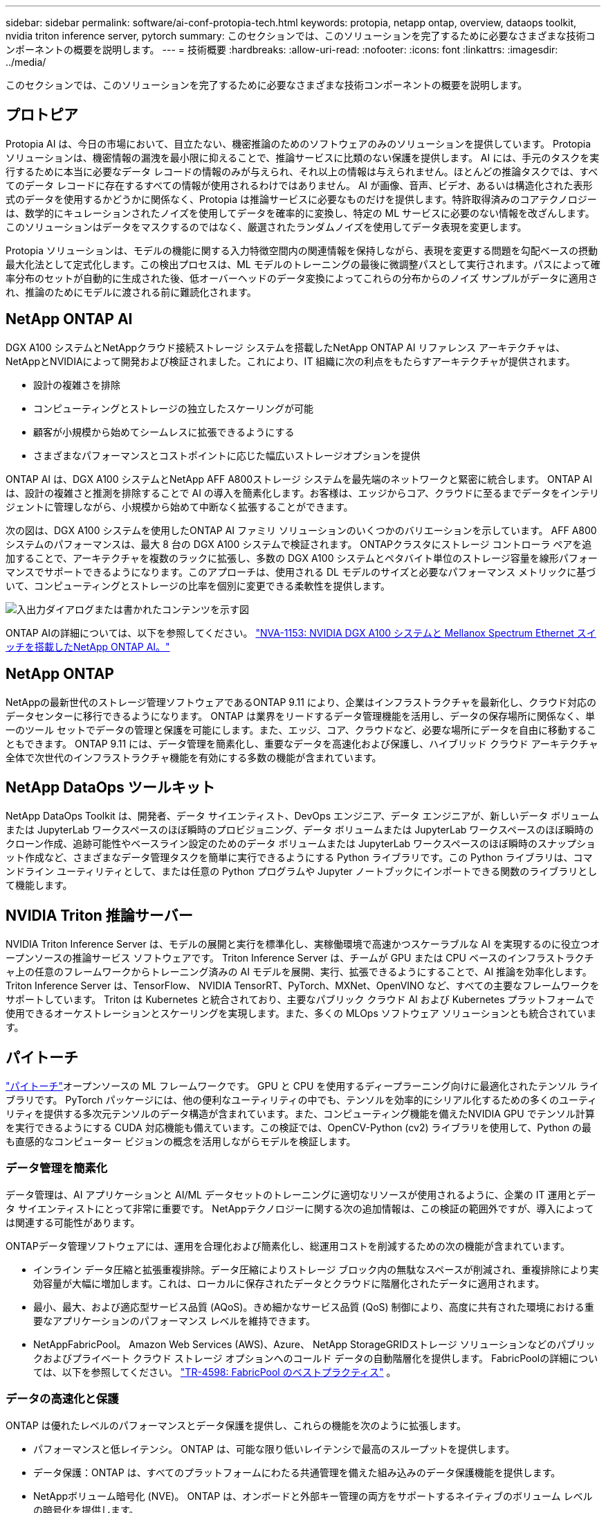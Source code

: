 ---
sidebar: sidebar 
permalink: software/ai-conf-protopia-tech.html 
keywords: protopia, netapp ontap, overview, dataops toolkit, nvidia triton inference server, pytorch 
summary: このセクションでは、このソリューションを完了するために必要なさまざまな技術コンポーネントの概要を説明します。 
---
= 技術概要
:hardbreaks:
:allow-uri-read: 
:nofooter: 
:icons: font
:linkattrs: 
:imagesdir: ../media/


[role="lead"]
このセクションでは、このソリューションを完了するために必要なさまざまな技術コンポーネントの概要を説明します。



== プロトピア

Protopia AI は、今日の市場において、目立たない、機密推論のためのソフトウェアのみのソリューションを提供しています。  Protopia ソリューションは、機密情報の漏洩を最小限に抑えることで、推論サービスに比類のない保護を提供します。 AI には、手元のタスクを実行するために本当に必要なデータ レコードの情報のみが与えられ、それ以上の情報は与えられません。ほとんどの推論タスクでは、すべてのデータ レコードに存在するすべての情報が使用されるわけではありません。 AI が画像、音声、ビデオ、あるいは構造化された表形式のデータを使用するかどうかに関係なく、Protopia は推論サービスに必要なものだけを提供します。特許取得済みのコアテクノロジーは、数学的にキュレーションされたノイズを使用してデータを確率的に変換し、特定の ML サービスに必要のない情報を改ざんします。このソリューションはデータをマスクするのではなく、厳選されたランダムノイズを使用してデータ表現を変更します。

Protopia ソリューションは、モデルの機能に関する入力特徴空間内の関連情報を保持しながら、表現を変更する問題を勾配ベースの摂動最大化法として定式化します。この検出プロセスは、ML モデルのトレーニングの最後に微調整パスとして実行されます。パスによって確率分布のセットが自動的に生成された後、低オーバーヘッドのデータ変換によってこれらの分布からのノイズ サンプルがデータに適用され、推論のためにモデルに渡される前に難読化されます。



== NetApp ONTAP AI

DGX A100 システムとNetAppクラウド接続ストレージ システムを搭載したNetApp ONTAP AI リファレンス アーキテクチャは、 NetAppとNVIDIAによって開発および検証されました。これにより、IT 組織に次の利点をもたらすアーキテクチャが提供されます。

* 設計の複雑さを排除
* コンピューティングとストレージの独立したスケーリングが可能
* 顧客が小規模から始めてシームレスに拡張できるようにする
* さまざまなパフォーマンスとコストポイントに応じた幅広いストレージオプションを提供


ONTAP AI は、DGX A100 システムとNetApp AFF A800ストレージ システムを最先端のネットワークと緊密に統合します。 ONTAP AI は、設計の複雑さと推測を排除することで AI の導入を簡素化します。お客様は、エッジからコア、クラウドに至るまでデータをインテリジェントに管理しながら、小規模から始めて中断なく拡張することができます。

次の図は、DGX A100 システムを使用したONTAP AI ファミリ ソリューションのいくつかのバリエーションを示しています。  AFF A800システムのパフォーマンスは、最大 8 台の DGX A100 システムで検証されます。 ONTAPクラスタにストレージ コントローラ ペアを追加することで、アーキテクチャを複数のラックに拡張し、多数の DGX A100 システムとペタバイト単位のストレージ容量を線形パフォーマンスでサポートできるようになります。このアプローチは、使用される DL モデルのサイズと必要なパフォーマンス メトリックに基づいて、コンピューティングとストレージの比率を個別に変更できる柔軟性を提供します。

image:ai-protopia-002.png["入出力ダイアログまたは書かれたコンテンツを示す図"]

ONTAP AIの詳細については、以下を参照してください。 https://www.netapp.com/pdf.html?item=/media/21793-nva-1153-design.pdf["NVA-1153: NVIDIA DGX A100 システムと Mellanox Spectrum Ethernet スイッチを搭載したNetApp ONTAP AI。"^]



== NetApp ONTAP

NetAppの最新世代のストレージ管理ソフトウェアであるONTAP 9.11 により、企業はインフラストラクチャを最新化し、クラウド対応のデータセンターに移行できるようになります。 ONTAP は業界をリードするデータ管理機能を活用し、データの保存場所に関係なく、単一のツール セットでデータの管理と保護を可能にします。また、エッジ、コア、クラウドなど、必要な場所にデータを自由に移動することもできます。  ONTAP 9.11 には、データ管理を簡素化し、重要なデータを高速化および保護し、ハイブリッド クラウド アーキテクチャ全体で次世代のインフラストラクチャ機能を有効にする多数の機能が含まれています。



== NetApp DataOps ツールキット

NetApp DataOps Toolkit は、開発者、データ サイエンティスト、DevOps エンジニア、データ エンジニアが、新しいデータ ボリュームまたは JupyterLab ワークスペースのほぼ瞬時のプロビジョニング、データ ボリュームまたは JupyterLab ワークスペースのほぼ瞬時のクローン作成、追跡可能性やベースライン設定のためのデータ ボリュームまたは JupyterLab ワークスペースのほぼ瞬時のスナップショット作成など、さまざまなデータ管理タスクを簡単に実行できるようにする Python ライブラリです。この Python ライブラリは、コマンドライン ユーティリティとして、または任意の Python プログラムや Jupyter ノートブックにインポートできる関数のライブラリとして機能します。



== NVIDIA Triton 推論サーバー

NVIDIA Triton Inference Server は、モデルの展開と実行を標準化し、実稼働環境で高速かつスケーラブルな AI を実現するのに役立つオープンソースの推論サービス ソフトウェアです。  Triton Inference Server は、チームが GPU または CPU ベースのインフラストラクチャ上の任意のフレームワークからトレーニング済みの AI モデルを展開、実行、拡張できるようにすることで、AI 推論を効率化します。  Triton Inference Server は、TensorFlow、 NVIDIA TensorRT、PyTorch、MXNet、OpenVINO など、すべての主要なフレームワークをサポートしています。 Triton は Kubernetes と統合されており、主要なパブリック クラウド AI および Kubernetes プラットフォームで使用できるオーケストレーションとスケーリングを実現します。また、多くの MLOps ソフトウェア ソリューションとも統合されています。



== パイトーチ

https://pytorch.org/["パイトーチ"^]オープンソースの ML フレームワークです。  GPU と CPU を使用するディープラーニング向けに最適化されたテンソル ライブラリです。 PyTorch パッケージには、他の便利なユーティリティの中でも、テンソルを効率的にシリアル化するための多くのユーティリティを提供する多次元テンソルのデータ構造が含まれています。また、コンピューティング機能を備えたNVIDIA GPU でテンソル計算を実行できるようにする CUDA 対応機能も備えています。この検証では、OpenCV-Python (cv2) ライブラリを使用して、Python の最も直感的なコンピューター ビジョンの概念を活用しながらモデルを検証します。



=== データ管理を簡素化

データ管理は、AI アプリケーションと AI/ML データセットのトレーニングに適切なリソースが使用されるように、企業の IT 運用とデータ サイエンティストにとって非常に重要です。  NetAppテクノロジーに関する次の追加情報は、この検証の範囲外ですが、導入によっては関連する可能性があります。

ONTAPデータ管理ソフトウェアには、運用を合理化および簡素化し、総運用コストを削減するための次の機能が含まれています。

* インライン データ圧縮と拡張重複排除。データ圧縮によりストレージ ブロック内の無駄なスペースが削減され、重複排除により実効容量が大幅に増加します。これは、ローカルに保存されたデータとクラウドに階層化されたデータに適用されます。
* 最小、最大、および適応型サービス品質 (AQoS)。きめ細かなサービス品質 (QoS) 制御により、高度に共有された環境における重要なアプリケーションのパフォーマンス レベルを維持できます。
* NetAppFabricPool。  Amazon Web Services (AWS)、Azure、 NetApp StorageGRIDストレージ ソリューションなどのパブリックおよびプライベート クラウド ストレージ オプションへのコールド データの自動階層化を提供します。  FabricPoolの詳細については、以下を参照してください。 https://www.netapp.com/pdf.html?item=/media/17239-tr4598pdf.pdf["TR-4598: FabricPool のベストプラクティス"^] 。




=== データの高速化と保護

ONTAP は優れたレベルのパフォーマンスとデータ保護を提供し、これらの機能を次のように拡張します。

* パフォーマンスと低レイテンシ。  ONTAP は、可能な限り低いレイテンシで最高のスループットを提供します。
* データ保護：ONTAP は、すべてのプラットフォームにわたる共通管理を備えた組み込みのデータ保護機能を提供します。
* NetAppボリューム暗号化 (NVE)。  ONTAP は、オンボードと外部キー管理の両方をサポートするネイティブのボリューム レベルの暗号化を提供します。
* マルチテナントと多要素認証。  ONTAP は、最高レベルのセキュリティでインフラストラクチャ リソースを共有できるようにします。




=== 将来を見据えたインフラ

ONTAP は、次の機能により、要求が厳しく常に変化するビジネス ニーズへの対応に役立ちます。

* シームレスなスケーリングと中断のない運用。 ONTAP は、既存のコントローラおよびスケールアウト クラスタへの無停止の容量追加をサポートします。お客様は、コストのかかるデータ移行や停止なしで、NVMe や 32Gb FC などの最新テクノロジーにアップグレードできます。
* クラウド接続。  ONTAP は、すべてのパブリック クラウドでソフトウェア定義ストレージ (ONTAP Select) とクラウド ネイティブ インスタンス (Google Cloud NetApp Volumes) のオプションを備えた、最もクラウドに接続されたストレージ管理ソフトウェアです。
* 新しいアプリケーションとの統合。  ONTAP は、既存のエンタープライズ アプリケーションをサポートするのと同じインフラストラクチャを使用して、自律走行車、スマート シティ、インダストリー 4.0 などの次世代プラットフォームとアプリケーション向けにエンタープライズ グレードのデータ サービスを提供します。




== NetApp Astraコントロール

NetApp Astra製品ファミリーは、 NetAppのストレージおよびデータ管理テクノロジーを活用し、オンプレミスおよびパブリック クラウドの Kubernetes アプリケーション向けのストレージおよびアプリケーション対応のデータ管理サービスを提供します。これにより、Kubernetes アプリケーションを簡単にバックアップし、データを別のクラスターに移行し、実用的なアプリケーションのクローンを即座に作成できるようになります。パブリッククラウドで実行されるKubernetesアプリケーションを管理する必要がある場合は、 https://docs.netapp.com/us-en/astra-control-service/index.html["Astraコントロールサービス"^] 。  Astra Control Service は、Google Kubernetes Engine (GKE) および Azure Kubernetes Service (AKS) 内の Kubernetes クラスターのアプリケーション対応データ管理を提供する、 NetAppが管理するサービスです。



== NetAppTrident

Astra https://netapp.io/persistent-storage-provisioner-for-kubernetes/["Trident"^]NetAppの は、永続ストレージの作成、管理、および使用を簡素化する、Docker および Kubernetes 向けのオープンソースの動的ストレージ オーケストレーターです。  Kubernetes ネイティブ アプリケーションであるTridentは、Kubernetes クラスター内で直接実行されます。  Trident を使用すると、顧客は DL コンテナ イメージをNetAppストレージにシームレスに導入でき、AI コンテナの導入にエンタープライズ グレードのエクスペリエンスを提供できます。  Kubernetes ユーザー (ML 開発者、データ サイエンティストなど) は、オーケストレーションとクローンを作成、管理、自動化して、 NetAppテクノロジーを活用した高度なデータ管理機能を活用できます。



== NetApp BlueXPコピーと同期

https://docs.netapp.com/us-en/occm/concept_cloud_sync.html["BlueXPコピーと同期"^]高速かつ安全なデータ同期を実現するNetAppサービスです。オンプレミスの NFS または SMB ファイル共有、 NetApp StorageGRID、 NetApp ONTAP S3、 Google Cloud NetApp Volumes、 Azure NetApp Files、Amazon Simple Storage Service (Amazon S3)、Amazon Elastic File System (Amazon EFS)、Azure Blob、Google Cloud Storage、または IBM Cloud Object Storage の間でファイルを転送する必要がある場合でも、 BlueXP Copy and Sync を使用すると、必要な場所にファイルを迅速かつ安全に移動します。データが転送されると、ソースとターゲットの両方で完全に使用できるようになります。  BlueXP Copy and Syncc は、事前に定義されたスケジュールに基づいてデータを継続的に同期し、差分のみを移動するため、データ複製にかかる時間とコストが最小限に抑えられます。  BlueXP Copy and Sync は、セットアップと使用が非常に簡単なソフトウェア アズ ア サービス (SaaS) ツールです。  BlueXP Copy and Sync によってトリガーされるデータ転送は、データ ブローカーによって実行されます。  BlueXPコピーおよび同期データブローカーは、AWS、Azure、Google Cloud Platform、またはオンプレミスにデプロイできます。



== NetApp BlueXP分類

強力なAIアルゴリズムによって駆動され、 https://bluexp.netapp.com/netapp-cloud-data-sense["NetApp BlueXP分類"^]データ資産全体にわたって自動制御とデータ ガバナンスを提供します。コスト削減箇所を簡単に特定し、コンプライアンスとプライバシーに関する懸念を特定し、最適化の機会を見つけることができます。  BlueXP分類ダッシュボードを使用すると、重複データを識別して冗長性を排除し、個人データ、非個人データ、機密データをマッピングし、機密データと異常に関するアラートをオンにするための洞察が得られます。
